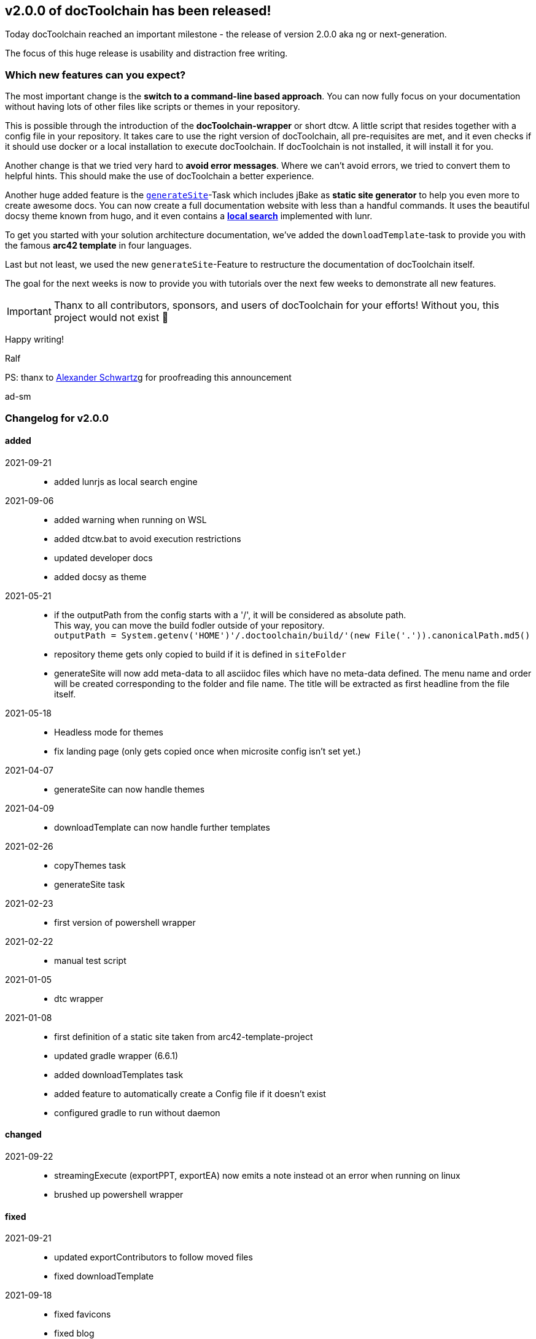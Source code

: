 :filename: 030_news/2021/2.0.0-release.adoc
:jbake-title: Release v2.0.0
:jbake-date: 2021-09-23
:jbake-type: post
:jbake-tags: docToolchain
:jbake-status: draft
:jbake-menu: news
:jbake-author: Ralf D. Müller

ifndef::imagesdir[:imagesdir: ../../../images]

== v2.0.0 of docToolchain has been released!

Today docToolchain reached an important milestone - the release of version 2.0.0 aka ng or next-generation.

The focus of this huge release is usability and distraction free writing.

=== Which new features can you expect?

The most important change is the *switch to a command-line based approach*.
You can now fully focus on your documentation without having lots of other files like scripts or themes in your repository.

This is possible through the introduction of the *docToolchain-wrapper* or short dtcw.
A little script that resides together with a config file in your repository.
It takes care to use the right version of docToolchain, all pre-requisites are met, and it even checks if it should use docker or a local installation to execute docToolchain.
If docToolchain is not installed, it will install it for you.

Another change is that we tried very hard to *avoid error messages*.
Where we can't avoid errors, we tried to convert them to helpful hints.
This should make the use of docToolchain a better experience.

Another huge added feature is the link:../015_tasks/03_task_generateSite.html[`generateSite`]-Task which includes jBake as *static site generator* to help you even more to create awesome docs.
You can now create a full documentation website with less than a handful commands.
It uses the beautiful docsy theme known from hugo, and it even contains a link:../search.html[*local search*] implemented with lunr.

To get you started with your solution architecture documentation, we've added the `downloadTemplate`-task to provide you with the famous *arc42 template* in four languages.

Last but not least, we used the new `generateSite`-Feature to restructure the documentation of docToolchain itself.

The goal for the next weeks is now to provide you with tutorials over the next few weeks to demonstrate all new features.

IMPORTANT: Thanx to all contributors, sponsors, and users of docToolchain for your efforts!
Without you, this project would not exist 💯

Happy writing!

Ralf

[.small]#PS: thanx to http://ahus1.de/[Alexander Schwartz]g for proofreading this announcement#

ad-sm

=== Changelog for v2.0.0

==== added
2021-09-21::
* added lunrjs as local search engine
2021-09-06::
* added warning when running on WSL
* added dtcw.bat to avoid execution restrictions
* updated developer docs
* added docsy as theme
2021-05-21::
* if the outputPath from the config starts with a '/', it will be considered as absolute path. +
This way, you can move the build fodler outside of your repository. +
`outputPath = System.getenv('HOME')+'/.doctoolchain/build/'+(new File('.')).canonicalPath.md5()`
* repository theme gets only copied to build if it is defined in `siteFolder`
* generateSite will now add meta-data to all asciidoc files which have no meta-data defined. The menu name and order will be created corresponding to the folder and file name. The title will be extracted as first headline from the file itself.
2021-05-18::
* Headless mode for themes
* fix landing page (only gets copied once when microsite config isn't set yet.)

2021-04-07::
* generateSite can now handle themes
2021-04-09::
* downloadTemplate can now handle further templates

2021-02-26::
* copyThemes task
* generateSite task
2021-02-23::
* first version of powershell wrapper
2021-02-22::
* manual test script
2021-01-05::
* dtc wrapper
2021-01-08::
* first definition of a static site taken from arc42-template-project
* updated gradle wrapper (6.6.1)
* added downloadTemplates task
* added feature to automatically create a Config file if it doesn't exist
* configured gradle to run without daemon

==== changed

2021-09-22::
* streamingExecute (exportPPT, exportEA) now emits a note instead ot an error when running on linux
* brushed up powershell wrapper


==== fixed

2021-09-21::
* updated exportContributors to follow moved files
* fixed downloadTemplate

2021-09-18::
* fixed favicons
* fixed blog
2021-05-22::
* fix copyThemes to also copy the external theme
2021-05-06::
* fix #574: publishToConfluence: Problem with wrong ancestorId
2021-04-28::
* fix copyImages for generateSite

2021-03-02::
* removed default imagesdir for generateSite

2021-03-01::
* fixed imagesdir typo

2021-03-01::
* updated docs for generateSite
* fixed menu for generateSite

2021-02-27::
* fixed createDist task
* fixed plantUML for generatePDF
* fixed plantUML for generateSite

2021-02-24::
* [543] dtcw: added pre-requisites check and alternative curl instead of wget
2021-02-22::
* handling of images for generateHTML


